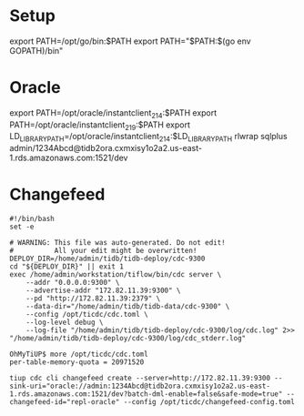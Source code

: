 * Setup
export PATH=/opt/go/bin:$PATH
export PATH="$PATH:$(go env GOPATH)/bin"


* Oracle
export PATH=/opt/oracle/instantclient_21_4:$PATH
export PATH=/opt/oracle/instantclient_21_9:$PATH
export LD_LIBRARY_PATH=/opt/oracle/instantclient_21_4:$LD_LIBRARY_PATH
rlwrap sqlplus admin/1234Abcd@tidb2ora.cxmxisy1o2a2.us-east-1.rds.amazonaws.com:1521/dev

* Changefeed
#+BEGIN_SRC
#!/bin/bash
set -e

# WARNING: This file was auto-generated. Do not edit!
#          All your edit might be overwritten!
DEPLOY_DIR=/home/admin/tidb/tidb-deploy/cdc-9300
cd "${DEPLOY_DIR}" || exit 1
exec /home/admin/workstation/tiflow/bin/cdc server \
    --addr "0.0.0.0:9300" \
    --advertise-addr "172.82.11.39:9300" \
    --pd "http://172.82.11.39:2379" \
    --data-dir="/home/admin/tidb/tidb-data/cdc-9300" \
    --config /opt/ticdc/cdc.toml \
    --log-level debug \
    --log-file "/home/admin/tidb/tidb-deploy/cdc-9300/log/cdc.log" 2>> "/home/admin/tidb/tidb-deploy/cdc-9300/log/cdc_stderr.log"
#+END_SRC

#+BEGIN_SRC
OhMyTiUP$ more /opt/ticdc/cdc.toml
per-table-memory-quota = 20971520
#+END_SRC

#+BEGIN_SRC
tiup cdc cli changefeed create --server=http://172.82.11.39:9300 --sink-uri="oracle://admin:1234Abcd@tidb2ora.cxmxisy1o2a2.us-east-1.rds.amazonaws.com:1521/dev?batch-dml-enable=false&safe-mode=true" --changefeed-id="repl-oracle" --config /opt/ticdc/changefeed-config.toml
#+END_SRC
